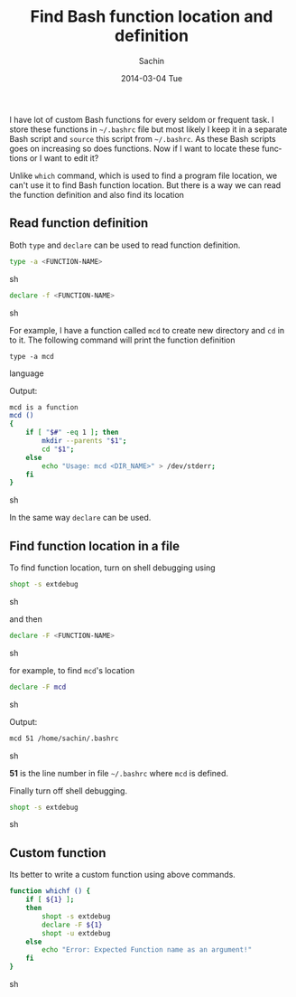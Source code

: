 #+BLOG: carlfg.wordpress.com
#+POSTID: 92
#+DATE: [2014-03-04 Tue 11:27]
#+OPTIONS: toc:nil num:nil todo:nil pri:nil tags:nil ^:nil TeX:nil
#+CATEGORY: blogs
#+TAGS: bash, shell
#+DESCRIPTION: How to find bash function definition and location
#+TITLE: Find Bash function location and definition
#+AUTHOR:    Sachin
#+EMAIL:     iclcoolster@gmail.com
#+DATE:      2014-03-04 Tue
#+KEYWORDS: function, definition, shell, export, declare, shopt, type, which
#+LANGUAGE:  en
#+OPTIONS:   TeX:t LaTeX:t skip:nil d:nil todo:t pri:nil tags:not-in-toc
#+INFOJS_OPT: view:nil toc:nil ltoc:t mouse:underline buttons:0 path:http://orgmode.org/org-info.js
#+EXPORT_SELECT_TAGS: export
#+EXPORT_EXCLUDE_TAGS: noexport
#+LINK_UP:   
#+LINK_HOME: 
#+XSLT:

I have lot of custom Bash functions for every seldom or frequent
task. I store these functions in =~/.bashrc= file but most likely I
keep it in a separate Bash script and =source= this script from
=~/.bashrc=. As these Bash scripts goes on increasing so does
functions. Now if I want to locate these functions or I want to edit
it?

Unlike =which= command, which is used to find a program file location,
we can't use it to find Bash function location. But there is a way we can
read the function definition and also find its location

#+HTML: <!--more-->

** Read function definition
   Both =type= and =declare= can be used to read function definition.
   #+BEGIN_SRC sh
     type -a <FUNCTION-NAME>
   #+END_SRC sh

   #+BEGIN_SRC sh
     declare -f <FUNCTION-NAME>
   #+END_SRC sh

   For example, I have a function called =mcd= to create new directory
   and =cd= in to it. The following command will print the function
   definition
   #+BEGIN_SRC language
     type -a mcd
   #+END_SRC language

   Output:
   #+BEGIN_SRC sh
     mcd is a function
     mcd ()
     {
         if [ "$#" -eq 1 ]; then
             mkdir --parents "$1";
             cd "$1";
         else
             echo "Usage: mcd <DIR_NAME>" > /dev/stderr;
         fi
     }
   #+END_SRC sh

   In the same way =declare= can be used.
   
** Find function location in a file
   To find function location, turn on shell debugging using
   #+BEGIN_SRC sh
     shopt -s extdebug
   #+END_SRC sh

   and then
   #+BEGIN_SRC sh
     declare -F <FUNCTION-NAME>
   #+END_SRC sh

   for example, to find =mcd='s location
   #+BEGIN_SRC sh
     declare -F mcd
   #+END_SRC sh

   Output:
   #+BEGIN_SRC sh
     mcd 51 /home/sachin/.bashrc
   #+END_SRC sh

   *51* is the line number in file =~/.bashrc= where =mcd= is defined.

   Finally turn off shell debugging.
   #+BEGIN_SRC sh
     shopt -s extdebug  
   #+END_SRC sh


** Custom function
   Its better to write a custom function using above commands.
   
   #+BEGIN_SRC sh
     function whichf () {
         if [ ${1} ];
         then
             shopt -s extdebug
             declare -F ${1}
             shopt -u extdebug
         else
             echo "Error: Expected Function name as an argument!"
         fi
     }
   #+END_SRC sh


